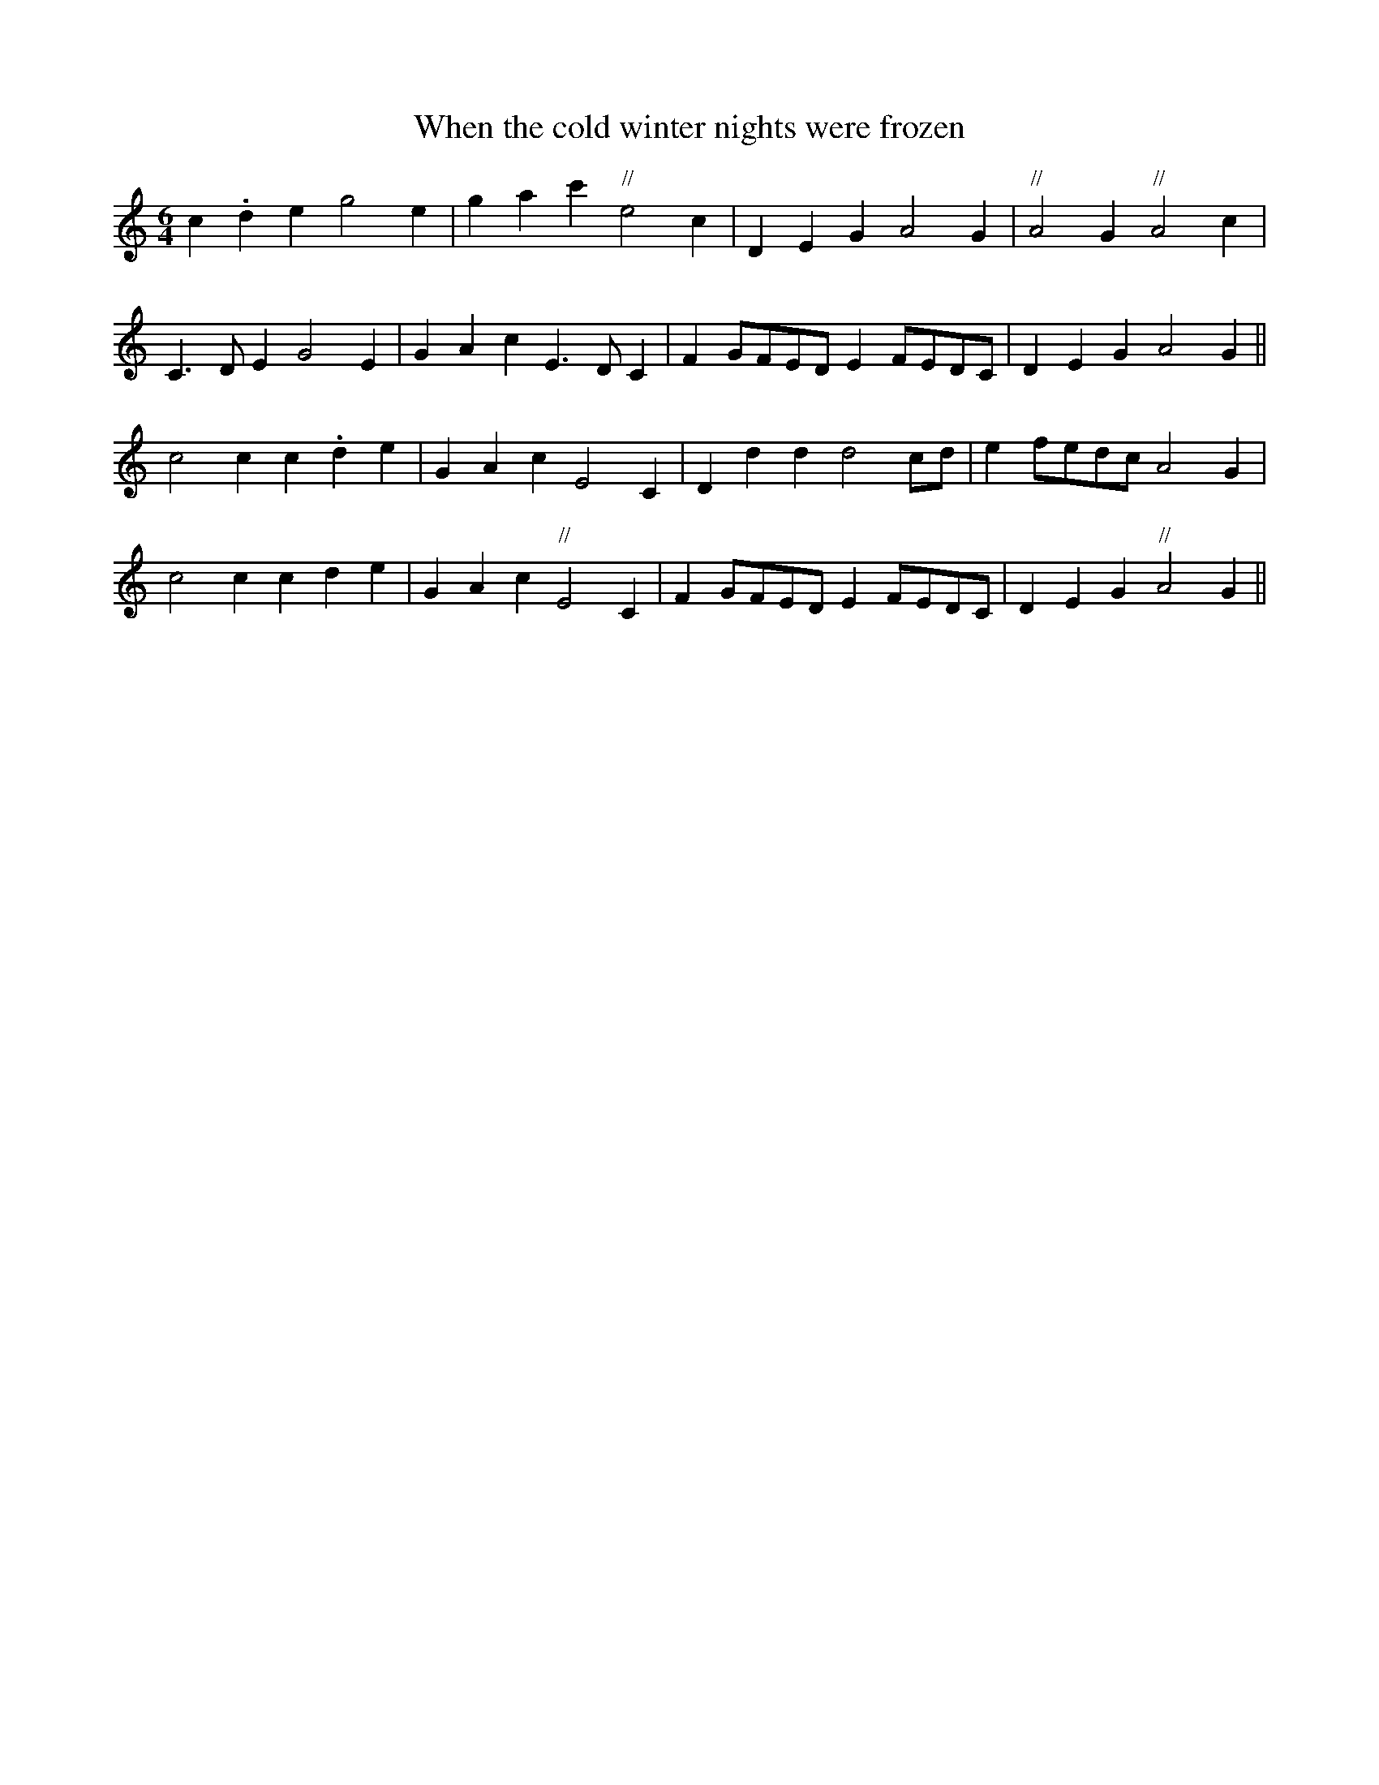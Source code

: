 X:1
T:When the cold winter nights were frozen
S:James Thomsons MS for recorder and fiddle
S:Edinburgh 1702 NLS MS 2833
M:6/4
L:1/4
K:C
c.deg2e|gac'"//"e2c|DEGA2G|"//"A2G"//"A2c|
C>DE G2E|GAcE>DC|FG/F/E/D/ E F/E/D/C/|DEGA2G||
c2cc.de|GAcE2C|Dddd2c/d/|ef/e/d/c/A2G|
c2ccde|GAc"//"E2C|FG/F/E/D/ E F/E/D/C/|DEG"//"A2G||
